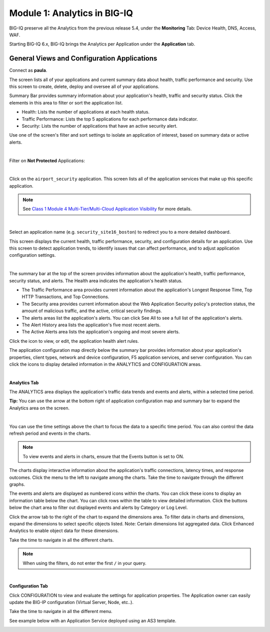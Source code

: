 Module 1: Analytics in BIG-IQ
=============================

BIG-IQ preserve all the Analytics from the previous release 5.4, 
under the **Monitoring** Tab: Device Health, DNS, Access, WAF.

Starting BIG-IQ 6.x, BIG-IQ brings the Analytics per Application under the **Application** tab.

General Views and Configuration Applications
^^^^^^^^^^^^^^^^^^^^^^^^^^^^^^^^^^^^^^^^^^^^

Connect as **paula**.

The screen lists all of your applications and current summary data about health, traffic performance and security. 
Use this screen to create, delete, deploy and oversee all of your applications.

Summary Bar provides summary information about your application's health, traffic and security status.
Click the elements in this area to filter or sort the application list.

- Health: Lists the number of applications at each health status.
- Traffic Performance: Lists the top 5 applications for each performance data indicator.
- Security: Lists the number of applications that have an active security alert.

Use one of the screen's filter and sort settings to isolate an application of interest, 
based on summary data or active alerts.

.. image:: ../pictures/module1/img_module1_lab1_1.png
  :align: center
  :scale: 40%

|

Filter on **Not Protected** Applications:

.. image:: ../pictures/module1/img_module1_lab1_2a.png
  :align: center
  :scale: 40%

|

Click on the ``airport_security`` application. 
This screen lists all of the application services that make up this specific application. 

.. note:: See `Class 1 Module 4 Multi-Tier/Multi-Cloud Application Visibility`_ for more details.

.. _Class 1 Module 4 Multi-Tier/Multi-Cloud Application Visibility: ../../class1/module4/module4.html

.. image:: ../pictures/module1/img_module1_lab1_2b.png
  :align: center
  :scale: 40%

|

Select an application name (e.g. ``security_site16_boston``) to redirect you to a more detailed dashboard.

This screen displays the current health, traffic performance, security, and configuration details for an application.
Use this screen to detect application trends, to identify issues that can affect performance, and to adjust application configuration settings.

.. image:: ../pictures/module1/img_module1_lab1_3.png
  :align: center
  :scale: 40%

|

The summary bar at the top of the screen provides information about the application's health, traffic performance, security status, and alerts.
The Health area indicates the application's health status.

- The Traffic Performance area provides current information about the application's Longest Response Time, Top HTTP Transactions, and Top Connections.
- The Security area provides current information about the Web Application Security policy's protection status, the amount of malicious traffic, and the active, critical security findings.
- The alerts areas list the application's alerts. You can click See All to see a full list of the application's alerts.
- The Alert History area lists the application's five most recent alerts.
- The Active Alerts area lists the application's ongoing and most severe alerts.

Click the icon to view, or edit, the application health alert rules.

.. image:: ../pictures/module1/img_module1_lab1_4.png
  :align: center
  :scale: 40%

The application configuration map directly below the summary bar provides information about your application's properties, client types,
network and device configuration, F5 application services, and server configuration. 
You can click the icons to display detailed information in the ANALYTICS and CONFIGURATION areas.

.. image:: ../pictures/module1/img_module1_lab1_5.png
  :align: center
  :scale: 40%

|

**Analytics Tab**

The ANALYTICS area displays the application's traffic data trends and events and alerts, within a selected time period.

**Tip:** You can use the arrow at the bottom right of application configuration map and summary bar to expand the Analytics area on the screen.

.. image:: ../pictures/module1/img_module1_lab1_6.png
  :align: center
  :scale: 40%

|

You can use the time settings above the chart to focus the data to a specific time period. You can also control the data refresh period and events in the charts.

.. note:: To view events and alerts in charts, ensure that the Events button is set to ON.

The charts display interactive information about the application's traffic connections, latency times, and response outcomes.
Click the menu to the left to navigate among the charts. Take the time to navigate through the different graphs.

The events and alerts are displayed as numbered icons within the charts. You can click these icons to display an information table below the chart.
You can click rows within the table to view detailed information. Click the buttons below the chart area to filter out displayed events and alerts by Category or Log Level.

Click the arrow tab to the right of the chart to expand the dimensions area.
To filter data in charts and dimensions, expand the dimensions to select specific objects listed.
Note: Certain dimensions list aggregated data. Click Enhanced Analytics to enable object data for these dimensions.

Take the time to navigate in all the different charts.

.. note:: When using the filters, do not enter the first ``/`` in your query.

.. image:: ../pictures/module1/img_module1_lab1_7.png
  :align: center
  :scale: 40%

|

**Configuration Tab**

Click CONFIGURATION to view and evaluate the settings for application properties.
The Application owner can easily update the BIG-IP configuration (Virtual Server, Node, etc..).

Take the time to navigate in all the different menu.

See example below with an Application Service deployed using an AS3 template.

.. image:: ../pictures/module1/img_module1_lab1_8.png
  :align: center
  :scale: 40%
